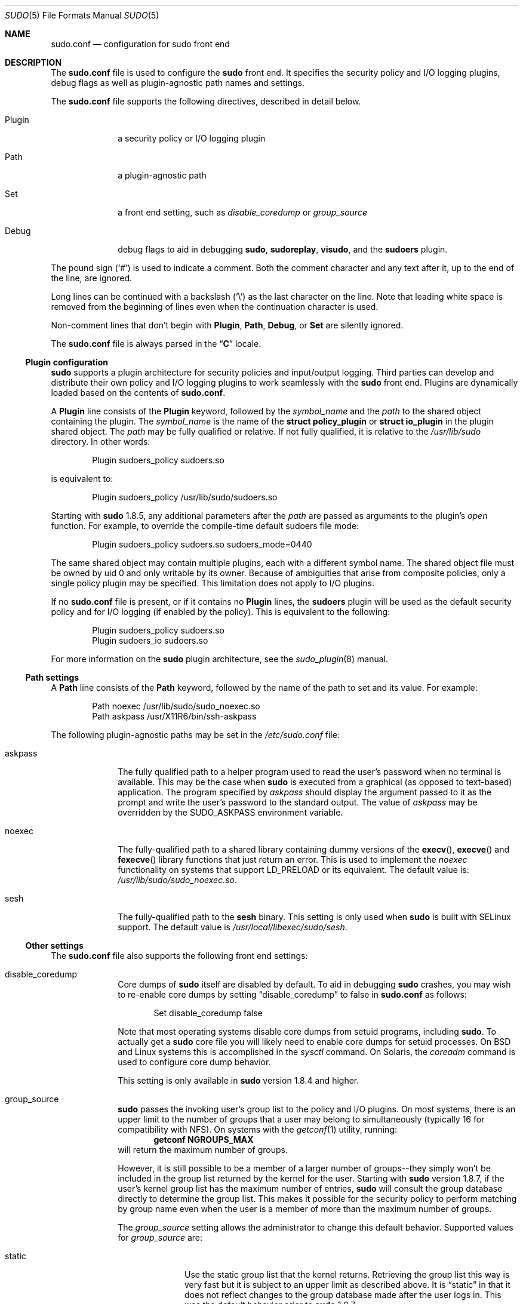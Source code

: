 .\"
.\" Copyright (c) 2010-2013 Todd C. Miller <Todd.Miller@courtesan.com>
.\"
.\" Permission to use, copy, modify, and distribute this software for any
.\" purpose with or without fee is hereby granted, provided that the above
.\" copyright notice and this permission notice appear in all copies.
.\"
.\" THE SOFTWARE IS PROVIDED "AS IS" AND THE AUTHOR DISCLAIMS ALL WARRANTIES
.\" WITH REGARD TO THIS SOFTWARE INCLUDING ALL IMPLIED WARRANTIES OF
.\" MERCHANTABILITY AND FITNESS. IN NO EVENT SHALL THE AUTHOR BE LIABLE FOR
.\" ANY SPECIAL, DIRECT, INDIRECT, OR CONSEQUENTIAL DAMAGES OR ANY DAMAGES
.\" WHATSOEVER RESULTING FROM LOSS OF USE, DATA OR PROFITS, WHETHER IN AN
.\" ACTION OF CONTRACT, NEGLIGENCE OR OTHER TORTIOUS ACTION, ARISING OUT OF
.\" OR IN CONNECTION WITH THE USE OR PERFORMANCE OF THIS SOFTWARE.
.\" ADVISED OF THE POSSIBILITY OF SUCH DAMAGE.
.\"
.Dd March 14, 2013
.Dt SUDO 5
.Os Sudo 1.8.7
.Sh NAME
.Nm sudo.conf
.Nd configuration for sudo front end
.Sh DESCRIPTION
The
.Nm sudo.conf
file is used to configure the
.Nm sudo
front end.
It specifies the security policy and I/O logging plugins, debug flags
as well as plugin-agnostic path names and settings.
.Pp
The
.Nm sudo.conf
file supports the following directives, described in detail below.
.Bl -tag -width 8n
.It Plugin
a security policy or I/O logging plugin
.It Path
a plugin-agnostic path
.It Set
a front end setting, such as
.Em disable_coredump
or
.Em group_source
.It Debug
debug flags to aid in debugging
.Nm sudo ,
.Nm sudoreplay ,
.Nm visudo ,
and the
.Nm sudoers
plugin.
.El
.Pp
The pound sign
.Pq Ql #
is used to indicate a comment.
Both the comment character and any text after it, up to the end of
the line, are ignored.
.Pp
Long lines can be continued with a backslash
.Pq Ql \e
as the last character on the line.
Note that leading white space is removed from the beginning of lines
even when the continuation character is used.
.Pp
Non-comment lines that don't begin with
.Li Plugin ,
.Li Path ,
.Li Debug ,
or
.Li Set
are silently ignored.
.Pp
The
.Nm sudo.conf
file is always parsed in the
.Dq Li C
locale.
.Ss Plugin configuration
.Nm sudo
supports a plugin architecture for security policies and input/output
logging.
Third parties can develop and distribute their own policy and I/O
logging plugins to work seamlessly with the
.Nm sudo
front end.
Plugins are dynamically loaded based on the contents of
.Nm sudo.conf .
.Pp
A
.Li Plugin
line consists of the
.Li Plugin
keyword, followed by the
.Em symbol_name
and the
.Em path
to the shared object containing the plugin.
The
.Em symbol_name
is the name of the
.Li struct policy_plugin
or
.Li struct io_plugin
in the plugin shared object.
The
.Em path
may be fully qualified or relative.
If not fully qualified, it is relative to the
.Pa /usr/lib/sudo
directory.
In other words:
.Bd -literal -offset indent
Plugin sudoers_policy sudoers.so
.Ed
.Pp
is equivalent to:
.Bd -literal -offset indent
Plugin sudoers_policy /usr/lib/sudo/sudoers.so
.Ed
.Pp
Starting with
.Nm sudo
1.8.5, any additional parameters after the
.Em path
are passed as arguments to the plugin's
.Em open
function.
For example, to override the compile-time default sudoers file mode:
.Bd -literal -offset indent
Plugin sudoers_policy sudoers.so sudoers_mode=0440
.Ed
.Pp
The same shared object may contain multiple plugins, each with a
different symbol name.
The shared object file must be owned by uid 0 and only writable by its owner.
Because of ambiguities that arise from composite policies, only a single
policy plugin may be specified.
This limitation does not apply to I/O plugins.
.Pp
If no
.Nm sudo.conf
file is present, or if it contains no
.Li Plugin
lines, the
.Nm sudoers
plugin will be used as the default security policy and for I/O logging
(if enabled by the policy).
This is equivalent to the following:
.Bd -literal -offset indent
Plugin sudoers_policy sudoers.so
Plugin sudoers_io sudoers.so
.Ed
.Pp
For more information on the
.Nm sudo
plugin architecture, see the
.Xr sudo_plugin 8
manual.
.Ss Path settings
A
.Li Path
line consists of the
.Li Path
keyword, followed by the name of the path to set and its value.
For example:
.Bd -literal -offset indent
Path noexec /usr/lib/sudo/sudo_noexec.so
Path askpass /usr/X11R6/bin/ssh-askpass
.Ed
.Pp
The following plugin-agnostic paths may be set in the
.Pa /etc/sudo.conf
file:
.Bl -tag -width 8n
.It askpass
The fully qualified path to a helper program used to read the user's
password when no terminal is available.
This may be the case when
.Nm sudo
is executed from a graphical (as opposed to text-based) application.
The program specified by
.Em askpass
should display the argument passed to it as the prompt and write
the user's password to the standard output.
The value of
.Em askpass
may be overridden by the
.Ev SUDO_ASKPASS
environment variable.
.It noexec
The fully-qualified path to a shared library containing dummy
versions of the
.Fn execv ,
.Fn execve
and
.Fn fexecve
library functions that just return an error.
This is used to implement the
.Em noexec
functionality on systems that support
.Ev LD_PRELOAD
or its equivalent.
The default value is:
.Pa /usr/lib/sudo/sudo_noexec.so .
.It sesh
The fully-qualified path to the
.Nm sesh
binary.
This setting is only used when
.Nm sudo
is built with SELinux support.
The default value is
.Pa /usr/local/libexec/sudo/sesh .
.El
.Ss Other settings
The
.Nm sudo.conf
file also supports the following front end settings:
.Bl -tag -width 8n
.It disable_coredump
Core dumps of
.Nm sudo
itself are disabled by default.
To aid in debugging
.Nm sudo
crashes, you may wish to re-enable core dumps by setting
.Dq disable_coredump
to false in
.Nm sudo.conf
as follows:
.Bd -literal -offset indent
Set disable_coredump false
.Ed
.Pp
Note that most operating systems disable core dumps from setuid programs,
including
.Nm sudo .
To actually get a
.Nm sudo
core file you will likely need to enable core dumps for setuid processes.
On BSD and Linux systems this is accomplished in the
.Xr sysctl
command.
On Solaris, the
.Xr coreadm
command is used to configure core dump behavior.
.Pp
This setting is only available in
.Nm sudo
version 1.8.4 and higher.
.It group_source
.Nm sudo
passes the invoking user's group list to the policy and I/O plugins.
On most systems, there is an upper limit to the number of groups that
a user may belong to simultaneously (typically 16 for compatibility
with NFS).
On systems with the
.Xr getconf 1
utility, running:
.Dl getconf NGROUPS_MAX
will return the maximum number of groups.
.Pp
However, it is still possible to be a member of a larger number of
groups--they simply won't be included in the group list returned
by the kernel for the user.
Starting with
.Nm sudo
version 1.8.7, if the user's kernel group list has the maximum number
of entries,
.Nm sudo
will consult the group database directly to determine the group list.
This makes it possible for the security policy to perform matching by group
name even when the user is a member of more than the maximum number of groups.
.Pp
The
.Em group_source
setting allows the administrator to change this default behavior.
Supported values for
.Em group_source
are:
.Bl -tag -width 8n
.It static
Use the static group list that the kernel returns.
Retrieving the group list this way is very fast but it is subject
to an upper limit as described above.
It is
.Dq static
in that it does not reflect changes to the group database made
after the user logs in.
This was the default behavior prior to
.Nm sudo
1.8.7.
.It dynamic
Always query the group database directly.
It is
.Dq dynamic
in that changes made to the group database after the user logs in
will be reflected in the group list.
On some systems, querying the group database for all of a user's
groups can be time consuming when querying a network-based group
database.
Most operating systems provide an efficient method of performing
such queries.
Currently,
.Nm sudo
supports efficient group queries on AIX, BSD, HP-UX, Linux and
Solaris.
.It adaptive
Only query the group database if the static group list returned
by the kernel has the maximum number of entries.
This is the default behavior in
.Nm sudo
1.8.7 and higher.
.El
.Pp
For example, to cause
.Nm sudo
to only use the kernel's static list of groups for the user:
.Bd -literal -offset indent
Set group_source static
.Ed
.Pp
This setting is only available in
.Nm sudo
version 1.8.7 and higher.
.It max_groups
The maximum number of user groups to retrieve from the group database.
This setting is only used when querying the group database directly.
It is intended to be used on systems where it is not possible to detect
when the array to be populated with group entries is not sufficiently large.
By default,
.Nm sudo
will allocate four times the system's maximum number of groups (see above)
and retry with double that number if the group database query fails.
However, some systems just return as many entries as will fit and
do not indicate an error when there is a lack of space.
.Pp
This setting is only available in
.Nm sudo
version 1.8.7 and higher.
.El
.Ss Debug flags
.Nm sudo
versions 1.8.4 and higher support a flexible debugging framework
that can help track down what
.Nm sudo
is doing internally if there is a problem.
.Pp
A
.Li Debug
line consists of the
.Li Debug
keyword, followed by the name of the program (or plugin) to debug
.Pq Nm sudo , Nm visudo , Nm sudoreplay , Nm sudoers ,
the debug file name and a comma-separated list of debug flags.  The
debug flag syntax used by
.Nm sudo
and the
.Nm sudoers
plugin is
.Em subsystem Ns No @ Ns Em priority
but a plugin is free to use a different format so long as it does
not include a comma
.Pq Ql \&, .
.Pp
For example:
.Bd -literal -offset indent
Debug sudo /var/log/sudo_debug all@warn,plugin@info
.Ed
.Pp
would log all debugging statements at the
.Em warn
level and higher in addition to those at the
.Em info
level for the plugin subsystem.
.Pp
Currently, only one
.Li Debug
entry per program is supported.  The
.Nm sudo
.Li Debug
entry is shared by the
.Nm sudo
front end,
.Nm sudoedit
and the plugins.  A future release may add support for per-plugin
.Li Debug
lines and/or support for multiple debugging files for a single
program.
.Pp
The priorities used by the
.Nm sudo
front end, in order of decreasing severity, are:
.Em crit , err , warn , notice , diag , info , trace
and
.Em debug .
Each priority, when specified, also includes all priorities higher
than it.  For example, a priority of
.Em notice
would include debug messages logged at
.Em notice
and higher.
.Pp
The following subsystems are used by the
.Nm sudo
front-end:
.Bl -tag -width Fl
.It Em all
matches every subsystem
.It Em args
command line argument processing
.It Em conv
user conversation
.It Em edit
sudoedit
.It Em exec
command execution
.It Em main
.Nm sudo
main function
.It Em netif
network interface handling
.It Em pcomm
communication with the plugin
.It Em plugin
plugin configuration
.It Em pty
pseudo-tty related code
.It Em selinux
SELinux-specific handling
.It Em util
utility functions
.It Em utmp
utmp handling
.El
.Pp
The
.Xr sudoers 5
plugin includes support for additional subsystems.
.Sh FILES
.Bl -tag -width 24n
.It Pa /etc/sudo.conf
.Nm sudo
front end configuration
.El
.Sh EXAMPLES
.Bd -literal
#
# Default /etc/sudo.conf file
#
# Format:
#   Plugin plugin_name plugin_path plugin_options ...
#   Path askpass /path/to/askpass
#   Path noexec /path/to/sudo_noexec.so
#   Debug sudo /var/log/sudo_debug all@warn
#   Set disable_coredump true
#
# The plugin_path is relative to /usr/lib/sudo unless
#   fully qualified.
# The plugin_name corresponds to a global symbol in the plugin
#   that contains the plugin interface structure.
# The plugin_options are optional.
#
# The sudoers plugin is used by default if no Plugin lines are
# present.
Plugin sudoers_policy sudoers.so
Plugin sudoers_io sudoers.so

#
# Sudo askpass:
#
# An askpass helper program may be specified to provide a graphical
# password prompt for "sudo -A" support.  Sudo does not ship with
# its own askpass program but can use the OpenSSH askpass.
#
# Use the OpenSSH askpass
#Path askpass /usr/X11R6/bin/ssh-askpass
#
# Use the Gnome OpenSSH askpass
#Path askpass /usr/libexec/openssh/gnome-ssh-askpass

#
# Sudo noexec:
#
# Path to a shared library containing dummy versions of the execv(),
# execve() and fexecve() library functions that just return an error.
# This is used to implement the "noexec" functionality on systems that
# support C<LD_PRELOAD> or its equivalent.
# The compiled-in value is usually sufficient and should only be
# changed if you rename or move the sudo_noexec.so file.
#
#Path noexec /usr/lib/sudo/sudo_noexec.so

#
# Core dumps:
#
# By default, sudo disables core dumps while it is executing
# (they are re-enabled for the command that is run).
# To aid in debugging sudo problems, you may wish to enable core
# dumps by setting "disable_coredump" to false.
#
#Set disable_coredump false

#
# User groups:
#
# Sudo passes the user's group list to the policy plugin.
# If the user is a member of the maximum number of groups (usually 16),
# sudo will query the group database directly to be sure to include
# the full list of groups.
#
# On some systems, this can be expensive so the behavior is configurable.
# The "group_source" setting has three possible values:
#   static   - use the user's list of groups returned by the kernel.
#   dynamic  - query the group database to find the list of groups.
#   adaptive - if user is in less than the maximum number of groups.
#              use the kernel list, else query the group database.
#
#Set group_source static
.Ed
.Sh SEE ALSO
.Xr sudoers 5 ,
.Xr sudo 8 ,
.Xr sudo_plugin 8
.Sh HISTORY
See the HISTORY file in the
.Nm sudo
distribution (http://www.sudo.ws/sudo/history.html) for a brief
history of sudo.
.Sh AUTHORS
Many people have worked on
.Nm sudo
over the years; this version consists of code written primarily by:
.Bd -ragged -offset indent
Todd C. Miller
.Ed
.Pp
See the CONTRIBUTORS file in the
.Nm sudo
distribution (http://www.sudo.ws/sudo/contributors.html) for an
exhaustive list of people who have contributed to
.Nm sudo .
.Sh BUGS
If you feel you have found a bug in
.Nm sudo ,
please submit a bug report at http://www.sudo.ws/sudo/bugs/
.Sh SUPPORT
Limited free support is available via the sudo-users mailing list,
see http://www.sudo.ws/mailman/listinfo/sudo-users to subscribe or
search the archives.
.Sh DISCLAIMER
.Nm sudo
is provided
.Dq AS IS
and any express or implied warranties, including, but not limited
to, the implied warranties of merchantability and fitness for a
particular purpose are disclaimed.
See the LICENSE file distributed with
.Nm sudo
or http://www.sudo.ws/sudo/license.html for complete details.
